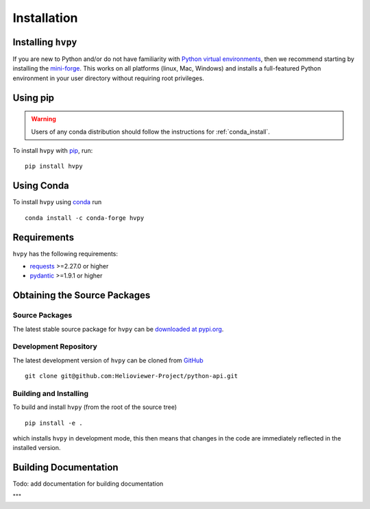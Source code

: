 .. _installation:

************
Installation
************

Installing ``hvpy``
-------------------

If you are new to Python and/or do not have familiarity with `Python virtual environments <https://docs.python.org/3/tutorial/venv.html>`__, then we recommend starting by installing the `mini-forge <https://github.com/conda-forge/miniforge#miniforge3>`__.
This works on all platforms (linux, Mac, Windows) and installs a full-featured Python environment in your user directory without requiring root privileges.

Using pip
---------

.. warning::

    Users of any conda distribution should follow the instructions for :ref:`conda_install`.

To install ``hvpy`` with `pip <https://pip.pypa.io/en/stable/>`_, run::

    pip install hvpy

.. _conda_install:

Using Conda
-----------

To install ``hvpy`` using `conda <https://docs.conda.io/projects/conda/en/latest/>`__ run ::

    conda install -c conda-forge hvpy

Requirements
------------

``hvpy`` has the following requirements:

- `requests <https://requests.readthedocs.io/en/latest/>`_ >=2.27.0 or higher
- `pydantic <https://pydantic-docs.helpmanual.io/>`_ >=1.9.1 or higher

Obtaining the Source Packages
-----------------------------

Source Packages
^^^^^^^^^^^^^^^

The latest stable source package for ``hvpy`` can be `downloaded at pypi.org <https://pypi.org/project/hvpy>`__.

Development Repository
^^^^^^^^^^^^^^^^^^^^^^

The latest development version of ``hvpy`` can be cloned from `GitHub <https://github.com/Helioviewer-Project/python-api/>`__ ::

   git clone git@github.com:Helioviewer-Project/python-api.git

Building and Installing
^^^^^^^^^^^^^^^^^^^^^^^

To build and install ``hvpy`` (from the root of the source tree) ::

    pip install -e .

which installs ``hvpy`` in development mode, this then means that changes in the code are immediately reflected in the installed version.


Building Documentation
----------------------

Todo: add documentation for building documentation

"""

